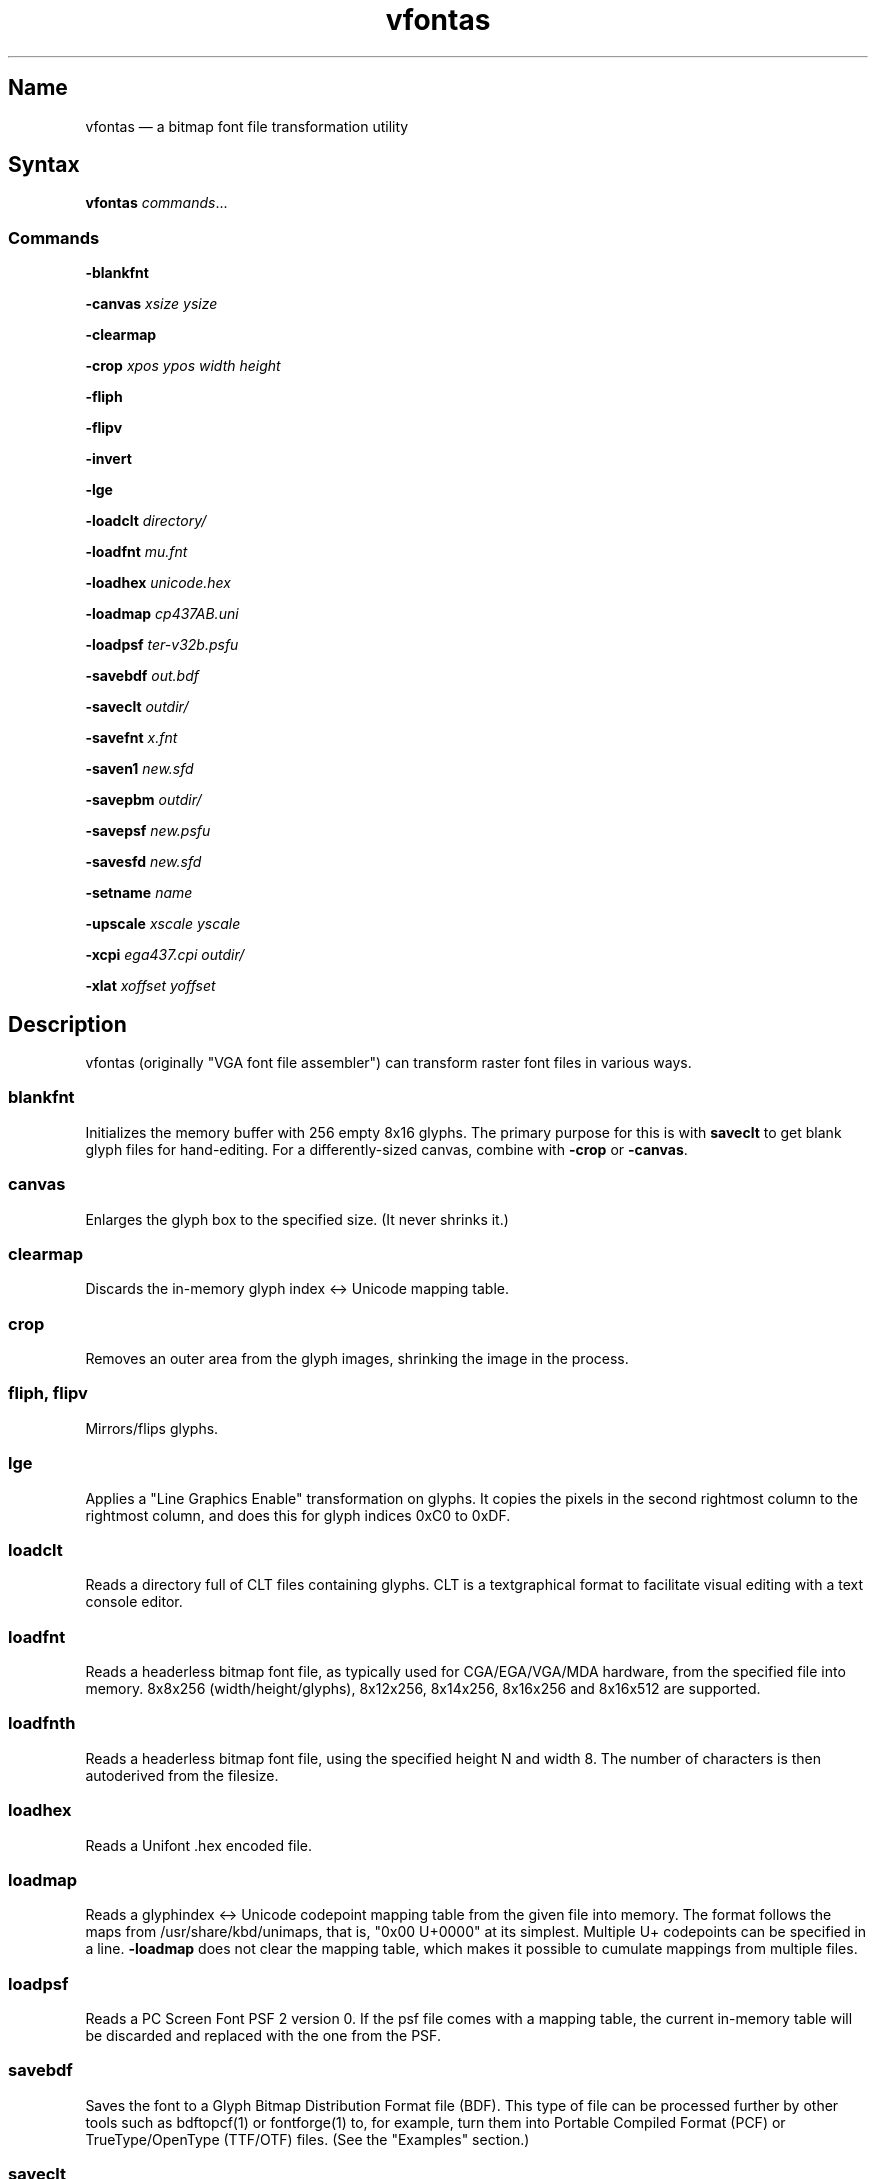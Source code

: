 .TH vfontas 1 "2019-04-21" "hxtools" "hxtools"
.SH Name
.PP
vfontas \(em a bitmap font file transformation utility
.SH Syntax
.PP
\fBvfontas\fP \fIcommands\fP...
.SS Commands
.PP
\fB\-blankfnt\fP
.PP
\fB\-canvas\fP \fIxsize\fP \fIysize\fP
.PP
\fB\-clearmap\fP
.PP
\fB\-crop\fP \fIxpos\fP \fIypos\fP \fIwidth\fP \fIheight\fP
.PP
\fB\-fliph\fP
.PP
\fB\-flipv\fP
.PP
\fB\-invert\fP
.PP
\fB\-lge\fP
.PP
\fB\-loadclt\fP \fIdirectory/\fP
.PP
\fB\-loadfnt\fP \fImu.fnt\fP
.PP
\fB\-loadhex\fP \fIunicode.hex\fP
.PP
\fB\-loadmap\fP \fIcp437AB.uni\fP
.PP
\fB\-loadpsf\fP \fIter-v32b.psfu\fP
.PP
\fB\-savebdf\fP \fIout.bdf\fP
.PP
\fB\-saveclt\fP \fIoutdir/\fP
.PP
\fB\-savefnt\fP \fIx.fnt\fP
.PP
\fB\-saven1\fP \fInew.sfd\fP
.PP
\fB\-savepbm\fP \fIoutdir/\fP
.PP
\fB\-savepsf\fP \fInew.psfu\fP
.PP
\fB\-savesfd\fP \fInew.sfd\fP
.PP
\fB\-setname\fP \fIname\fP
.PP
\fB\-upscale\fP \fIxscale\fP \fIyscale\fP
.PP
\fB\-xcpi\fP \fIega437.cpi\fP \fIoutdir/\fP
.PP
\fB\-xlat\fP \fIxoffset\fP \fIyoffset\fP
.PP
.SH Description
.PP
vfontas (originally "VGA font file assembler") can transform raster font files
in various ways.
.SS blankfnt
.PP
Initializes the memory buffer with 256 empty 8x16 glyphs. The primary purpose
for this is with \fBsaveclt\fP to get blank glyph files for hand-editing. For a
differently-sized canvas, combine with \fB\-crop\fP or \fB\-canvas\fP.
.SS canvas
.PP
Enlarges the glyph box to the specified size. (It never shrinks it.)
.SS clearmap
.PP
Discards the in-memory glyph index <-> Unicode mapping table.
.SS crop
.PP
Removes an outer area from the glyph images, shrinking the image in the process.
.SS fliph, flipv
.PP
Mirrors/flips glyphs.
.SS lge
.PP
Applies a "Line Graphics Enable" transformation on glyphs. It copies the pixels
in the second rightmost column to the rightmost column, and does this for glyph
indices 0xC0 to 0xDF.
.SS loadclt
.PP
Reads a directory full of CLT files containing glyphs. CLT is a textgraphical
format to facilitate visual editing with a text console editor.
.SS loadfnt
.PP
Reads a headerless bitmap font file, as typically used for CGA/EGA/VGA/MDA
hardware, from the specified file into memory. 8x8x256 (width/height/glyphs),
8x12x256, 8x14x256, 8x16x256 and 8x16x512 are supported.
.SS loadfnth
.PP
Reads a headerless bitmap font file, using the specified height N and width 8.
The number of characters is then autoderived from the filesize.
.SS loadhex
.PP
Reads a Unifont .hex encoded file.
.SS loadmap
.PP
Reads a glyphindex <-> Unicode codepoint mapping table from the given file into
memory. The format follows the maps from /usr/share/kbd/unimaps, that is, "0x00
U+0000" at its simplest. Multiple U+ codepoints can be specified in a line.
\fB\-loadmap\fP does not clear the mapping table, which makes it possible to
cumulate mappings from multiple files.
.SS loadpsf
.PP
Reads a PC Screen Font PSF 2 version 0. If the psf file comes with a mapping
table, the current in-memory table will be discarded and replaced with the one
from the PSF.
.SS savebdf
.PP
Saves the font to a Glyph Bitmap Distribution Format file (BDF). This type of
file can be processed further by other tools such as bdftopcf(1) or
fontforge(1) to, for example, turn them into Portable Compiled Format (PCF) or
TrueType/OpenType (TTF/OTF) files. (See the "Examples" section.)
.SS saveclt
.PP
Saves the current in-memory glyphs as multiple CLT files to the given
directory. CLT is a textgraphical format to facilitate visual editing with a
text console editor.
.SS savefnt
.PP
Saves the current in-memory glyphs to the given file, using the headerless
format.
.SS savemap
.PP
Saves the current in-memory Unicode mapping table to the given file.
.SS saven1
.PP
Similar to \fB\-savesfd\fP, this produces an SFD file, but uses an alternate
vectorizer (aptly named "N1"), which smoothens the jagged edges of a bitmap
font.
.PP
The N1 vectorizer is able to recognize logical 45-degree angles in bitmap
glyphs. Each 90 degree corner followed by a 270 degree corner is replaced by a
diagonal segment. This diagonalization was originally employed by Arto Hatanpää
(possibly in a long session of manual work) for the "Nouveau IBM" and "Nouveau
IBM Stretch" vector font versions of the IBM VGA 9x16 ROM font.
.PP
In a twist, N1 does not look at the angles of the corners of the glyph
outlines, but rather inspects source pixel patterns in a 3x3 window and emits
triangles accordingly that implement the replacement rule.
.PP
In comparison to other scalers,
.IP \(bu 4
xBRZ erroneously round the ends of strokes (e.g. the '-' dash).
.IP \(bu 4
N1 adds diagonals on single-pixel protrusions (e.g. the left end of the
horizontal bar in an 'f'). This is definitely not fixable with a 3x3 window,
and is probably not solvable for the general case either.
.IP \(bu 4
N1 adds links between pixels that do not necessarily belong there (such as in
spirals like U+0040 or jampacked glyphs like U+20A7). This is probably not
fixable for the general case without making the vectorizer aware of expected
shapes.
.IP \(bu 4
While xBRZ is a bitmap-to-bitmap procedure (also limited to 6x magnification
as of writing), N1 converts to vector.
.IP \(bu 4
Autotrace/Potrace just is not targeted for low resolution sources (as 8x16
bitmap fonts are). Either it will convert the bitmap 1:1 with jagged edges,
or turn it into three or so beziers, which is not nearly enough for '&'.
.IP \(bu 4
N1 is only specified for monochrome input.
.SS savepsf
.PP
Saves the current in-memory glyphs as a PC Screen Font PSF2.0 file, which can
then be loaded into a Linux text console with setfont(1). The in-memory Unicode
mapping table is added to the PSF.
.SS savesfd
.PP
Saves the font to a Spline Font Database file (SFD). This type of file can be
processed further by fontforge(1). A fairly trivial vectorizer is used that
maps each pixels to a square and then collapses shared edges between those to
reduce the number of polygons fontforge has to process.
.SS setname
.PP
Sets a name for the font, which gets emitted for BDF/SFD output. (The other
file formats have no metadata field for a name, so the filename is all you
get.)
.SS upscale
.PP
Performs a linear upscale by an integral factor for all glyphs.
.SS xcpi
.PP
Extracts a multi-font .cpi file (as was typically used on DOS) as separate .fnt
files into the specified directory. This operation does not touch the in-memory
glyph buffers or Unicode mapping table.
.SS xlat
.PP
Moves all glyphs around within their canvases by the specified amount.
vfontas's coordinate system has (0,0) in the upper left corner, with positive x
going to the right, and positive y going down.
.SH Known limits
.PP
The Linux kernel accepts console font glyphs of at most 32x32 in size.
.SH The Consoleet bitmap format
.PP
The Consoleet text bitmap format is very similar to PBM itself. Instead of "P1"
as in PBM, a CLT file begins with "PCLT" on the first line. In the second line,
width and height of the bitmap in pixels is given. What follow is the bitmap
data: Each "off" pixel is represented by the 2-character string ".." Each "on"
pixel is represented by the 2-character "##". Each row of pixels is terminated
by a newline, like in PBM.
.PP
.nf
	PCLT
	9 7
	..................
	....##....##..##..
	..##..##..##..##..
	..##..##..####....
	..##..##..##..##..
	....##....##..##..
	..................
.fi
.SH Examples
.PP
Decompose a classic file into editable pictograph text files (with the help
of a Unicode map):
.PP
.RS 4
.nf
mkdir mu; vfontas \-loadfnt /usr/share/kbd/consolefonts/mu.fnt \-loadmap
/usr/share/kbd/unimaps/cp437.uni \-saveclt mu/
.fi
.RE
.PP
To convert a .fnt and scale it up to make it comfortably usable with a FullHD
resolution Linux fbconsole:
.PP
.RS 4
.nf
vfontas \-loadfnt mu.fnt \-loadmap cp437.uni \-canvas 9 16 \-lge \-upscale 2 2
\-savepsf mu.psf
.fi
.RE
.PP
To convert a .fnt to TrueType/OpenType/WOFF (the Fontforge part is
unfortunately manual):
.PP
.RS 4
.nf
vfontas \-loadfnt mux.fnt \-loadmap cp437AB.uni \-canvas 9 16 \-lge \-savesfd
mux.sfd # && fontforge mux.sfd
.fi
.RE
.PP
To convert a .fnt for use under X11 and XTerm (generates sizes 12, 24 and 36,
@96dpi):
.PP
.RS 4
.nf
for i in 1 2 3; do vfontas \-loadfnt mux.fnt \-loadmap cp437AB.uni \-canvas 9
16 \-lge \-upscale $i $i \-setname Mux \-savebdf | bdftopcf | gzip
>~/.fonts/mux$i.pcf.gz; done; xterm \-fa "misc Mux:size=24"
.fi
.RE
.SH Comparison to earlier vfontas (2005-2018) invocation syntax
.PP
`vfontas \-D out/ \-xf x.fnt` has become `vfontas \-loadfnt x.fnt \-saveclt
out/`.
.PP
`vfontas \-D out/ \-cf x.fnt` has become `vfontas \-loadclt out/ \-savefnt x.fnt`.
.PP
`vfontas \-Ecf x.fnt` has become `vfontas \-blankfnt \-savefnt x.fnt`.
.PP
`vfontas \-G <x.fnt >x.psf` has become `vfontas \-loadfnt x.fnt \-canvas 9 16
\-lge \-savepsf2 x.psf`.
.PP
`vfontas \-W <x.fnt >x.psf` has become `vfontas \-loadfnt x.fnt \-upscale 2 1
\-savepsf2 x.psf`.
.PP
`vfontas \-\-cpi \-D out/ \-f x.cpi/` has become `vfontas \-xcpi x.cpi out/`.
.SH See also
.PP
\fBhxtools\fP(7)
